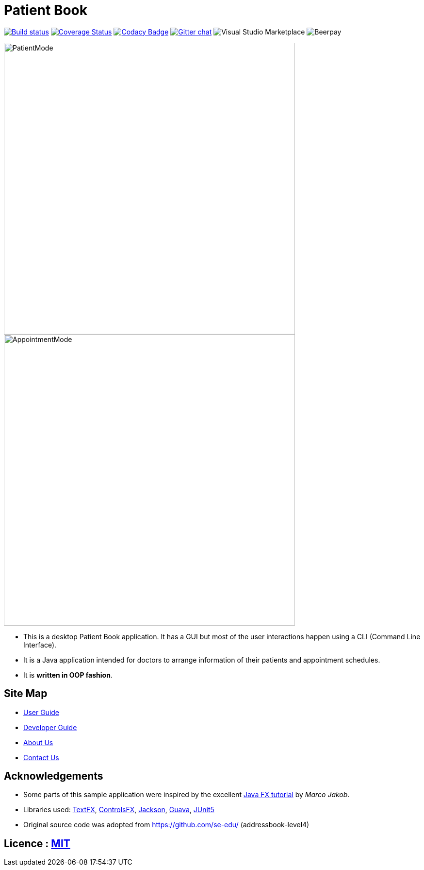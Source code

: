 = Patient Book
ifdef::env-github,env-browser[:relfileprefix: docs/]

https://ci.appveyor.com/project/damithc/addressbook-level4[image:https://ci.appveyor.com/api/projects/status/3boko2x2vr5cc3w2?svg=true[Build status]]
https://coveralls.io/github/se-edu/addressbook-level4?branch=master[image:https://coveralls.io/repos/github/se-edu/addressbook-level4/badge.svg?branch=master[Coverage Status]]
https://www.codacy.com/app/damith/addressbook-level4?utm_source=github.com&utm_medium=referral&utm_content=se-edu/addressbook-level4&utm_campaign=Badge_Grade[image:https://api.codacy.com/project/badge/Grade/fc0b7775cf7f4fdeaf08776f3d8e364a[Codacy Badge]]
https://gitter.im/se-edu/Lobby[image:https://badges.gitter.im/se-edu/Lobby.svg[Gitter chat]]
image:https://img.shields.io/vscode-marketplace/r/ritwickdey.LiveServer.svg[Visual Studio Marketplace]
image:https://img.shields.io/beerpay/hashdog/scrapfy-chrome-extension.svg[Beerpay]

ifdef::env-github[]
image::docs/images/PatientMode.PNG[width="600"]
endif::[]

ifndef::env-github[]
image::images/PatientMode.PNG[width="600"]
endif::[]

ifdef::env-github[]
image::docs/images/AppointmentMode.PNG[width="600"]
endif::[]

ifndef::env-github[]
image::images/AppointmentMode.PNG[width="600"]
endif::[]

* This is a desktop Patient Book application. It has a GUI but most of the user interactions happen using a CLI (Command Line Interface).
* It is a Java application intended for doctors to arrange information of their patients and appointment schedules.
* It is *written in OOP fashion*.

== Site Map

* <<UserGuide#, User Guide>>
* <<DeveloperGuide#, Developer Guide>>
* <<AboutUs#, About Us>>
* <<ContactUs#, Contact Us>>

== Acknowledgements

* Some parts of this sample application were inspired by the excellent http://code.makery.ch/library/javafx-8-tutorial/[Java FX tutorial] by
_Marco Jakob_.
* Libraries used: https://github.com/TestFX/TestFX[TextFX], https://bitbucket.org/controlsfx/controlsfx/[ControlsFX], https://github.com/FasterXML/jackson[Jackson], https://github.com/google/guava[Guava], https://github.com/junit-team/junit5[JUnit5]
* Original source code was adopted from https://github.com/se-edu/ (addressbook-level4)

== Licence : link:LICENSE[MIT]

